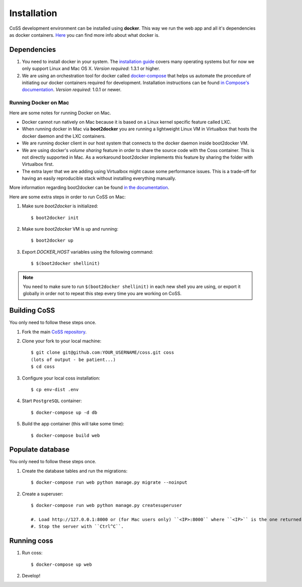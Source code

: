 ============
Installation
============

CoSS development environment can be installed using **docker**. This way we run the web app and all it's dependencies as docker containers. `Here <https://www.docker.com/whatisdocker/>`_ you can find more info about what docker is.

************
Dependencies
************

#. You need to install docker in your system. The `installation guide <https://docs.docker.com/installation/#installation>`_ covers many operating systems but for now we only support Linux and Mac OS X. *Version required*: 1.3.1 or higher.

#. We are using an orchestration tool for docker called `docker-compose <https://docs.docker.com/compose/>`_ that helps us automate the procedure of initiating our docker containers required for development. Installation instructions can be found `in Compose's documentation <https://docs.docker.com/compose/install/>`_. *Version required*: 1.0.1 or newer.

Running Docker on Mac
#####################

Here are some notes for running Docker on Mac.

* Docker cannot run natively on Mac because it is based on a Linux kernel specific feature called LXC.
* When running docker in Mac via **boot2docker** you are running a lightweight Linux VM in Virtualbox that hosts the docker daemon and the LXC containers.
* We are running docker client in our host system that connects to the docker daemon inside boot2docker VM.
* We are using docker's *volume sharing* feature in order to share the source code with the Coss container. This is not directly supported in Mac. As a workaround boot2docker implements this feature by sharing the folder with Virtualbox first.
* The extra layer that we are adding using Virtualbox might cause some performance issues. This is a trade-off for having an easily reproducible stack without installing everything manually.

More information regarding boot2docker can be found `in the documentation <https://docs.docker.com/installation/mac/>`_.

Here are some extra steps in order to run CoSS on Mac:

#. Make sure *boot2docker* is initialized::

     $ boot2docker init

#. Make sure *boot2docker* VM is up and running::

     $ boot2docker up

#. Export *DOCKER_HOST* variables using the following command::

     $ $(boot2docker shellinit)

.. note::
   You need to make sure to run ``$(boot2docker shellinit)`` in each new shell you are using, or export it globally in order not to repeat this step every time you are working on CoSS.

*************
Building CoSS
*************

You only need to follow these steps once.

#. Fork the main `CoSS repository <https://github.com/mozilla/coss>`_.
#. Clone your fork to your local machine::

    $ git clone git@github.com:YOUR_USERNAME/coss.git coss
    (lots of output - be patient...)
    $ cd coss

#. Configure your local coss installation::

    $ cp env-dist .env

#. Start ``PostgreSQL`` container::

    $ docker-compose up -d db

#. Build the app container (this will take some time)::

    $ docker-compose build web

*****************
Populate database
*****************

You only need to follow these steps once.

#. Create the database tables and run the migrations::

    $ docker-compose run web python manage.py migrate --noinput

#. Create a superuser::

    $ docker-compose run web python manage.py createsuperuser

    #. Load http://127.0.0.1:8000 or (for Mac users only) ``<IP>:8000`` where ``<IP>`` is the one returned by ``boot2docker ip`` command.
    #. Stop the server with ``Ctrl^C``.

************
Running coss
************

#. Run coss::

    $ docker-compose up web

#. Develop!
